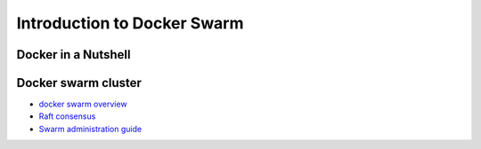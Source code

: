 Introduction to Docker Swarm
****************************

Docker in a Nutshell
====================

Docker swarm cluster
====================

* `docker swarm overview <https://docs.docker.com/engine/swarm/>`_
* `Raft consensus <https://docs.docker.com/engine/swarm/raft/>`_
* `Swarm administration guide <https://docs.docker.com/engine/swarm/admin_guide/>`_
